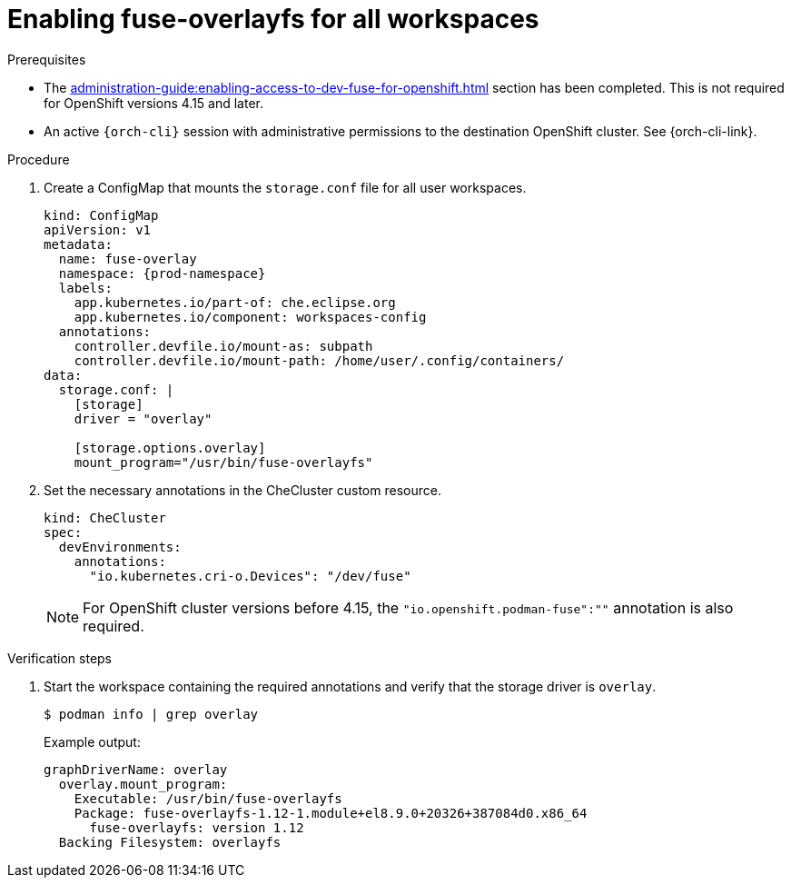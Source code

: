 :_content-type: PROCEDURE
:description: Enabling fuse-overlayfs for all workspaces
:keywords: administration-guide, enable, fuse, all, workspaces
:navtitle: Enabling fuse-overlayfs for all workspaces
:page-aliases: 

[id="enabling-fuse-overlayfs-for-all-workspaces"]
= Enabling fuse-overlayfs for all workspaces

.Prerequisites

* The xref:administration-guide:enabling-access-to-dev-fuse-for-openshift.adoc[] section has been completed. This is not required for OpenShift versions 4.15 and later.

* An active `{orch-cli}` session with administrative permissions to the destination OpenShift cluster. See {orch-cli-link}.

.Procedure

. Create a ConfigMap that mounts the `storage.conf` file for all user workspaces. 
+
====
[source,yaml,subs="+quotes,+attributes"]
----
kind: ConfigMap
apiVersion: v1
metadata:
  name: fuse-overlay
  namespace: {prod-namespace}
  labels:
    app.kubernetes.io/part-of: che.eclipse.org
    app.kubernetes.io/component: workspaces-config
  annotations:
    controller.devfile.io/mount-as: subpath
    controller.devfile.io/mount-path: /home/user/.config/containers/
data:
  storage.conf: |
    [storage]
    driver = "overlay"

    [storage.options.overlay]
    mount_program="/usr/bin/fuse-overlayfs"
----
====

. Set the necessary annotations in the CheCluster custom resource.
+
====
[source,yaml,subs="+quotes,+attributes"]
----
kind: CheCluster
spec:
  devEnvironments:
    annotations:
      "io.kubernetes.cri-o.Devices": "/dev/fuse"
----
====
+
[NOTE]
====
For OpenShift cluster versions before 4.15, the `"io.openshift.podman-fuse":""` annotation is also required.
====

.Verification steps

. Start the workspace containing the required annotations and verify that the storage driver is `overlay`.
+
[subs="+attributes,+quotes"]
----
$ podman info | grep overlay
----

+
Example output:
+
[subs="+attributes,+quotes"]
----
graphDriverName: overlay
  overlay.mount_program:
    Executable: /usr/bin/fuse-overlayfs
    Package: fuse-overlayfs-1.12-1.module+el8.9.0+20326+387084d0.x86_64
      fuse-overlayfs: version 1.12
  Backing Filesystem: overlayfs
----
